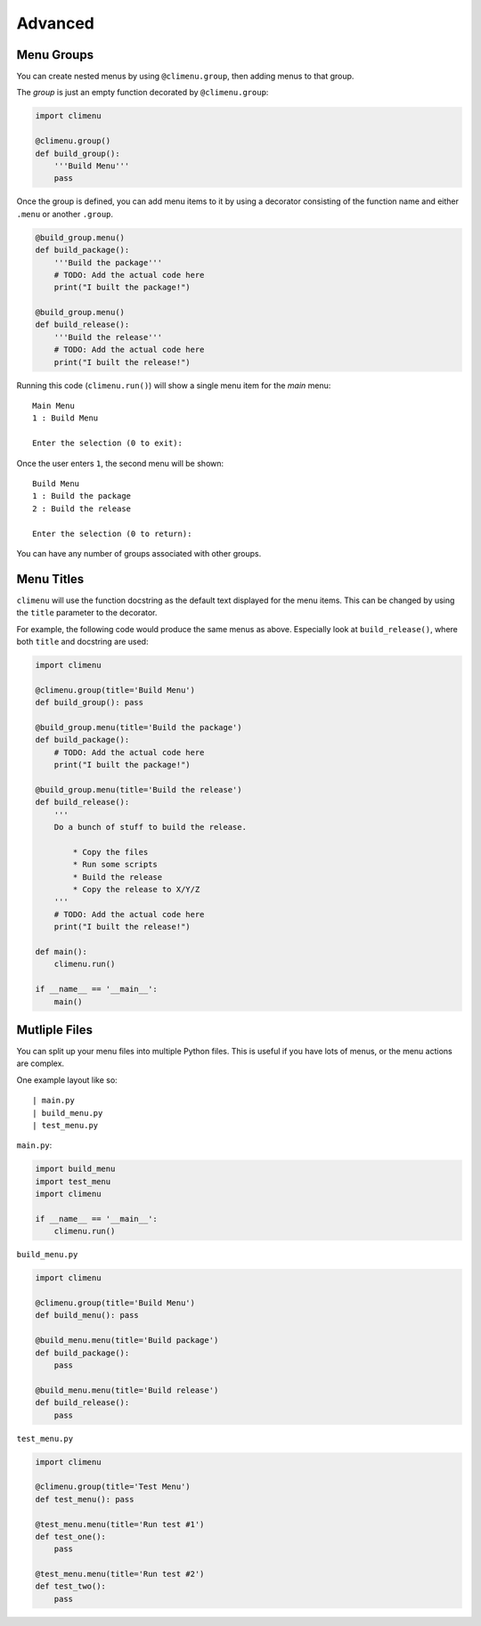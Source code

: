 .. _advanced:

Advanced
========


Menu Groups
+++++++++++

You can create nested menus by using ``@climenu.group``, then adding menus to
that group.

The *group* is just an empty function decorated by ``@climenu.group``:

.. code-block:: python

    import climenu

    @climenu.group()
    def build_group():
        '''Build Menu'''
        pass

Once the group is defined, you can add menu items to it by using a decorator
consisting of the function name and either ``.menu`` or another ``.group``.

.. code-block:: python

    @build_group.menu()
    def build_package():
        '''Build the package'''
        # TODO: Add the actual code here
        print("I built the package!")
    
    @build_group.menu()
    def build_release():
        '''Build the release'''
        # TODO: Add the actual code here
        print("I built the release!")

Running this code (``climenu.run()``) will show a single menu item for the
*main* menu::

    Main Menu
    1 : Build Menu

    Enter the selection (0 to exit):

Once the user enters ``1``, the second menu will be shown::

    Build Menu
    1 : Build the package
    2 : Build the release

    Enter the selection (0 to return):

You can have any number of groups associated with other groups.

Menu Titles
+++++++++++

``climenu`` will use the function docstring as the default text displayed
for the menu items.  This can be changed by using the ``title`` parameter to the
decorator.

For example, the following code would produce the same menus as above.  Especially
look at ``build_release()``, where both ``title`` and docstring are used:

.. code-block:: python

    import climenu

    @climenu.group(title='Build Menu')
    def build_group(): pass

    @build_group.menu(title='Build the package')
    def build_package():
        # TODO: Add the actual code here
        print("I built the package!")

    @build_group.menu(title='Build the release')
    def build_release():
        '''
        Do a bunch of stuff to build the release.

            * Copy the files
            * Run some scripts
            * Build the release
            * Copy the release to X/Y/Z
        '''
        # TODO: Add the actual code here
        print("I built the release!")

    def main():
        climenu.run()

    if __name__ == '__main__':
        main()

Mutliple Files
++++++++++++++

You can split up your menu files into multiple Python files.  This is useful if you
have lots of menus, or the menu actions are complex.

One example layout like so::

    | main.py
    | build_menu.py
    | test_menu.py

``main.py``:

.. code-block:: python

    import build_menu
    import test_menu
    import climenu

    if __name__ == '__main__':
        climenu.run()

``build_menu.py``

.. code-block:: python

    import climenu

    @climenu.group(title='Build Menu')
    def build_menu(): pass

    @build_menu.menu(title='Build package')
    def build_package():
        pass

    @build_menu.menu(title='Build release')
    def build_release():
        pass

``test_menu.py``

.. code-block:: python

    import climenu

    @climenu.group(title='Test Menu')
    def test_menu(): pass

    @test_menu.menu(title='Run test #1')
    def test_one():
        pass

    @test_menu.menu(title='Run test #2')
    def test_two():
        pass